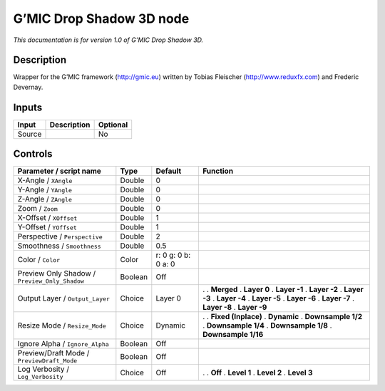 .. _eu.gmic.DropShadow3D:

G’MIC Drop Shadow 3D node
=========================

*This documentation is for version 1.0 of G’MIC Drop Shadow 3D.*

Description
-----------

Wrapper for the G’MIC framework (http://gmic.eu) written by Tobias Fleischer (http://www.reduxfx.com) and Frederic Devernay.

Inputs
------

====== =========== ========
Input  Description Optional
====== =========== ========
Source             No
====== =========== ========

Controls
--------

.. tabularcolumns:: |>{\raggedright}p{0.2\columnwidth}|>{\raggedright}p{0.06\columnwidth}|>{\raggedright}p{0.07\columnwidth}|p{0.63\columnwidth}|

.. cssclass:: longtable

============================================= ======= =================== =====================
Parameter / script name                       Type    Default             Function
============================================= ======= =================== =====================
X-Angle / ``XAngle``                          Double  0                    
Y-Angle / ``YAngle``                          Double  0                    
Z-Angle / ``ZAngle``                          Double  0                    
Zoom / ``Zoom``                               Double  0                    
X-Offset / ``XOffset``                        Double  1                    
Y-Offset / ``YOffset``                        Double  1                    
Perspective / ``Perspective``                 Double  2                    
Smoothness / ``Smoothness``                   Double  0.5                  
Color / ``Color``                             Color   r: 0 g: 0 b: 0 a: 0  
Preview Only Shadow / ``Preview_Only_Shadow`` Boolean Off                  
Output Layer / ``Output_Layer``               Choice  Layer 0             .  
                                                                          . **Merged**
                                                                          . **Layer 0**
                                                                          . **Layer -1**
                                                                          . **Layer -2**
                                                                          . **Layer -3**
                                                                          . **Layer -4**
                                                                          . **Layer -5**
                                                                          . **Layer -6**
                                                                          . **Layer -7**
                                                                          . **Layer -8**
                                                                          . **Layer -9**
Resize Mode / ``Resize_Mode``                 Choice  Dynamic             .  
                                                                          . **Fixed (Inplace)**
                                                                          . **Dynamic**
                                                                          . **Downsample 1/2**
                                                                          . **Downsample 1/4**
                                                                          . **Downsample 1/8**
                                                                          . **Downsample 1/16**
Ignore Alpha / ``Ignore_Alpha``               Boolean Off                  
Preview/Draft Mode / ``PreviewDraft_Mode``    Boolean Off                  
Log Verbosity / ``Log_Verbosity``             Choice  Off                 .  
                                                                          . **Off**
                                                                          . **Level 1**
                                                                          . **Level 2**
                                                                          . **Level 3**
============================================= ======= =================== =====================
